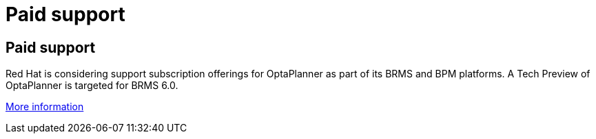 = Paid support
:awestruct-layout: base

== {doctitle}

Red Hat is considering support subscription offerings for OptaPlanner as part of its BRMS and BPM platforms.
A Tech Preview of OptaPlanner is targeted for BRMS 6.0.

http://www.redhat.com/products/jbossenterprisemiddleware/business-rules/[More information]
